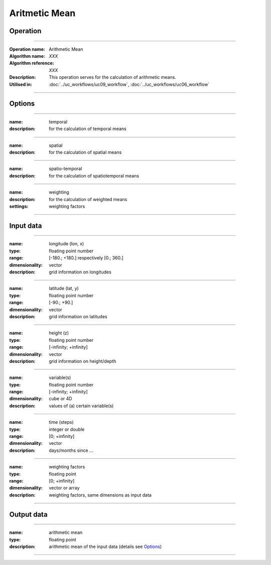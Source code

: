 ==============
Aritmetic Mean
==============

Operation
=========

.. *Define the Operation and point to the applicable algorithm for implementation of this Operation, by following this convention:*

--------------------------

:Operation name: Arithmetic Mean
:Algorithm name: *XXX*
:Algorithm reference: *XXX*
:Description: This operation serves for the calculation of arithmetic means.
:Utilised in: :doc:`../uc_workflows/uc09_workflow`,  :doc:`../uc_workflows/uc06_workflow` 

--------------------------

Options
========================

.. *Describe options regarding the use of the Operation.*

--------------------------

:name: temporal
:description: for the calculation of temporal means

--------------------------

:name: spatial 
:description: for the calculation of spatial means

--------------------------

:name: spatio-temporal 
:description: for the calculation of spatiotemporal means

--------------------------

:name: weighting 
:description: for the calculation of weighted means
:settings: weighting factors

--------------------------

Input data
==========

.. *Describe all input data (except for parameters) here, following this convention:*

--------------------------

:name: longitude (lon, x)
:type: floating point number
:range: [-180.; +180.] respectively [0.; 360.]
:dimensionality: vector
:description: grid information on longitudes

--------------------------

:name: latitude (lat, y)
:type: floating point number
:range: [-90.; +90.]
:dimensionality: vector
:description: grid information on latitudes

--------------------------

:name: height (z)
:type: floating point number
:range: [-infinity; +infinity]
:dimensionality: vector
:description: grid information on height/depth

-------------------------------------------------------

:name: variable(s)
:type: floating point number
:range: [-infinity; +infinity]
:dimensionality: cube or 4D
:description: values of (a) certain variable(s)

-----------------------------

:name: time (steps)
:type: integer or double
:range: [0; +infinity]
:dimensionality: vector
:description: days/months since ...

-----------------------------

:name: weighting factors
:type: floating point
:range: [0; +infinity]
:dimensionality: vector or array 
:description: weighting factors, same dimensions as input data 

--------------------------


Output data
===========

.. *Description of anticipated output data.*

---------------------------------

:name: arithmetic mean
:type: floating point
:description: arithmetic mean of the input data (details see Options_)

---------------------------------


.. Parameters
.. ==========

.. *Define applicable parameters here. A parameter differs from an input in that it has a default value. Parameters are often used to control certain aspects of the algorithm behavior.*

.. --------------------------


.. Computational complexity
.. ==============================

.. *Describe how the algorithm memory requirement and processing time scale with input size. Most algorithms should be linear or in n*log(n) time, where n is the number of elements of the input.*

.. --------------------------

.. :time: *Time complexity*
.. :memory: *Memory complexity*

.. --------------------------

.. Convergence
.. ===========

.. *If the algorithm is iterative, define the criteria for the algorithm to stop processing and return a value. Describe the behavior of the algorithm if the convergence criteria are never reached.*

.. Known error conditions
.. ======================

.. *If there are combinations of input data that can lead to the algorithm failing, describe here what they are and how the algorithm should respond to this. For example, by logging a message*

.. Example
.. =======

.. *If there is a code example (Matlab, Python, etc) available, provide it here.*

.. ::

..     for a in [5,4,3,2,1]:   # this is program code, shown as-is
..         print a
..     print "it's..."
..     # a literal block continues until the indentation ends
